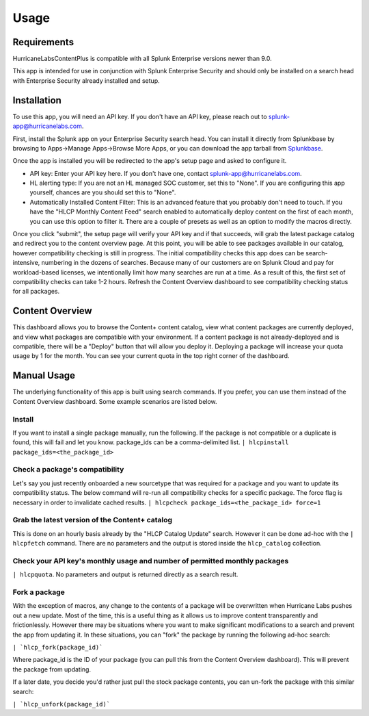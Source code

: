 Usage
=====

.. _installation:

Requirements
------------
HurricaneLabsContentPlus is compatible with all Splunk Enterprise versions newer than
9.0.

This app is intended for use in conjunction with Splunk Enterprise Security and should
only be installed on a search head with Enterprise Security already installed and setup.

Installation
------------

To use this app, you will need an API key. If you don't have an API key, please reach
out to splunk-app@hurricanelabs.com. 

First, install the Splunk app on your Enterprise Security search head. You can install
it directly from Splunkbase by browsing to Apps->Manage Apps->Browse More Apps, or you
can download the app tarball from `Splunkbase`_.

Once the app is installed you will be redirected to the app's setup page and asked to
configure it. 

- API key: Enter your API key here. If you don't have one, contact
  splunk-app@hurricanelabs.com.
- HL alerting type: If you are not an HL managed SOC customer, set this to "None". 
  If you are configuring this app yourself, chances are you should set this to "None".
- Automatically Installed Content Filter: This is an advanced feature that you probably
  don't need to touch. If you have the "HLCP Monthly Content Feed" search enabled to
  automatically deploy content on the first of each month, you can use this option to
  filter it. There are a couple of presets as well as an option to modify the macros
  directly.

Once you click "submit", the setup page will verify your API key and if that succeeds,
will grab the latest package catalog and redirect you to the content overview page. 
At this point, you will be able to see packages available in our catalog, however
compatibility checking is still in progress. The initial compatibility checks this app
does can be search-intensive, numbering in the dozens of searches. Because many of our
customers are on Splunk Cloud and pay for workload-based licenses, we intentionally
limit how many searches are run at a time. As a result of this, the first set of
compatibility checks can take 1-2 hours. Refresh the Content Overview dashboard to see
compatibility checking status for all packages. 

Content Overview
----------------

This dashboard allows you to browse the Content+ content catalog, view what content
packages are currently deployed, and view what packages are compatible with your
environment. If a content package is not already-deployed and is compatible, there
will be a "Deploy" button that will allow you deploy it. Deploying a package will
increase your quota usage by 1 for the month. You can see your current quota in the
top right corner of the dashboard.

Manual Usage
----------------

The underlying functionality of this app is built using search commands. If you
prefer, you can use them instead of the Content Overview dashboard. Some example
scenarios are listed below.

Install
########

If you want to install a single package manually, run the following. If the package is
not compatible or a duplicate is found, this will fail and let you know. package_ids
can be a comma-delimited list.
``| hlcpinstall package_ids=<the_package_id>``


Check a package's compatibility
###############################
Let's say you just recently onboarded a new sourcetype that was required for a package
and you want to update its compatibility status. The below command will re-run all
compatibility checks for a specific package. The force flag is necessary in order to
invalidate cached results.
``| hlcpcheck package_ids=<the_package_id> force=1``


Grab the latest version of the Content+ catalog
###############################################
This is done on an hourly basis already by the "HLCP Catalog Update" search. However it
can be done ad-hoc with the ``| hlcpfetch`` command. There are no parameters and the
output is stored inside the ``hlcp_catalog`` collection.


Check your API key's monthly usage and number of permitted monthly packages
############################################################################
``| hlcpquota``. No parameters and output is returned directly as a search result.

Fork a package
###############

With the exception of macros, any change to the contents of a package will be
overwritten when Hurricane Labs pushes out a new update. Most of the time, this is a
useful thing as it allows us to improve content transparently and frictionlessly.
However there may be situations where you want to make significant modifications to
a search and prevent the app from updating it. In these situations, you can "fork" the
package by running the following ad-hoc search:

``| `hlcp_fork(package_id)```

Where package_id is the ID of your package (you can pull this from the Content Overview
dashboard). This will prevent the package from updating. 

If a later date, you decide you'd rather just pull the stock package contents, you can
un-fork the package with this similar search:

``| `hlcp_unfork(package_id)```

.. _Splunkbase: https://splunkbase.splunk.com/app/7258
